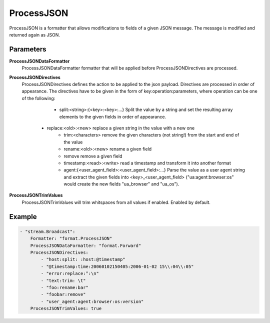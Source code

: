 ProcessJSON
===========

ProcessJSON is a formatter that allows modifications to fields of a given JSON message.
The message is modified and returned again as JSON.


Parameters
----------

**ProcessJSONDataFormatter**
  ProcessJSONDataFormatter formatter that will be applied before ProcessJSONDirectives are processed.

**ProcessJSONDirectives**
  ProcessJSONDirectives defines the action to be applied to the json payload.
  Directives are processed in order of appearance.
  The directives have to be given in the form of key:operation:parameters, where operation can be one of the following:
	 * split:<string>:{<key>:<key>:...} Split the value by a string and set the resulting array elements to the given fields in order of appearance.
   * replace:<old>:<new> replace a given string in the value with a new one
	 * trim:<characters> remove the given characters (not string!) from the start and end of the value
	 * rename:<old>:<new> rename a given field
	 * remove remove a given field
	 * timestamp:<read>:<write> read a timestamp and transform it into another format
	 * agent:{<user_agent_field>:<user_agent_field>:...} Parse the value as a user agent string and extract the given fields into <key>_<user_agent_field> ("ua:agent:browser:os" would create the new fields "ua_browser" and "ua_os"). 

**ProcessJSONTrimValues**
  ProcessJSONTrimValues will trim whitspaces from all values if enabled.
  Enabled by default.

Example
-------

.. code-block:: yaml

	- "stream.Broadcast":
	    Formatter: "format.ProcessJSON"
	    ProcessJSONDataFormatter: "format.Forward"
	    ProcessJSONDirectives:
	        - "host:split: :host:@timestamp"
	        - "@timestamp:time:20060102150405:2006-01-02 15\\:04\\:05"
	        - "error:replace:°:\n"
	        - "text:trim: \t"
	        - "foo:rename:bar"
	        - "foobar:remove"
	        - "user_agent:agent:browser:os:version"
	    ProcessJSONTrimValues: true
